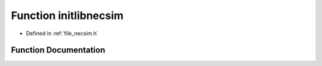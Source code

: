 .. _function_initlibnecsim:

Function initlibnecsim
======================

- Defined in :ref:`file_necsim.h`


Function Documentation
----------------------


.. doxygenfunction:: initlibnecsim
